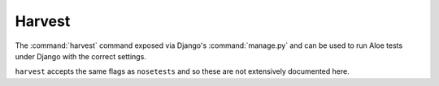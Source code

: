 Harvest
=======

The :command:`harvest` command exposed via Django's :command:`manage.py`
and can be used to run Aloe tests under Django with the correct settings.

``harvest`` accepts the same flags as ``nosetests`` and so these are not
extensively documented here.

.. program:: harvest

.. option:: <feature>

    Run only the specified feature files.

.. option:: -n N[,N...]

    Only run the specified scenarios (by number, 1-based) in each
    feature. Makes sense when only specifying one feature to run, for example::

        aloe features/calculator.feature -n 1
